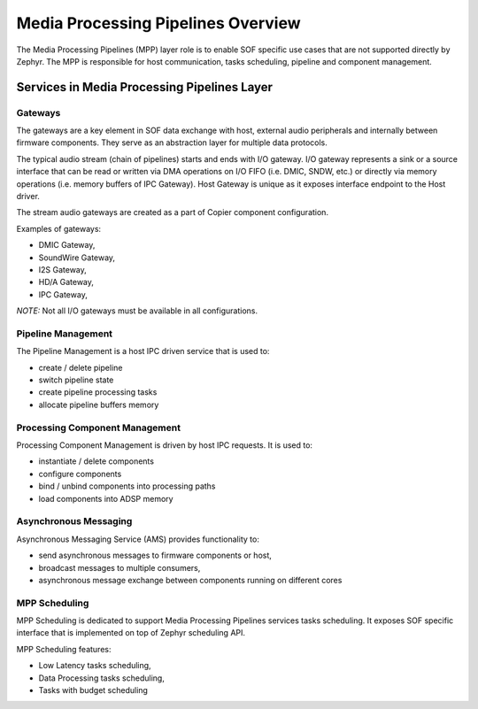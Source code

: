 .. _mpp_layer_overview:

Media Processing Pipelines Overview
###################################

The Media Processing Pipelines (MPP) layer role is to enable SOF specific use
cases that are not supported directly by Zephyr. The MPP is responsible for host
communication, tasks scheduling, pipeline and component management.

.. uml:: images/mpp_layer_diagram.pu
   :caption: Media Processing Pipelines Layer diagram

Services in Media Processing Pipelines Layer
********************************************

Gateways
========

The gateways are a key element in SOF data exchange with host, external audio
peripherals and internally between firmware components. They serve as an
abstraction layer for multiple data protocols.

The typical audio stream (chain of pipelines) starts and ends with I/O gateway.
I/O gateway represents a sink or a source interface that can be read or written
via DMA operations on I/O FIFO (i.e. DMIC, SNDW, etc.) or directly via memory
operations (i.e. memory buffers of IPC Gateway). Host Gateway is unique as it
exposes interface endpoint to the Host driver.

The stream audio gateways are created as a part of Copier component
configuration.

.. TODO: Add link to Copier detailed description

Examples of gateways:

-  DMIC Gateway,
-  SoundWire Gateway,
-  I2S Gateway,
-  HD/A Gateway,
-  IPC Gateway,

.. TODO: Add link to Gateways detailed specification.

*NOTE:* Not all I/O gateways must be available in all configurations.

Pipeline Management
===================

The Pipeline Management is a host IPC driven service that is used to:

-  create / delete pipeline
-  switch pipeline state
-  create pipeline processing tasks
-  allocate pipeline buffers memory

.. TODO: Add link to Pipeline Management IPC interface.

Processing Component Management
===============================

Processing Component Management is driven by host IPC requests. It is used to:

-  instantiate / delete components
-  configure components
-  bind / unbind components into processing paths
-  load components into ADSP memory

.. TODO: Add link to Component Management IPC interface.

Asynchronous Messaging
======================

Asynchronous Messaging Service (AMS) provides functionality to:

-  send asynchronous messages to firmware components or host,
-  broadcast messages to multiple consumers,
-  asynchronous message exchange between components running on different cores

.. TODO: Add link to Asynchronous Messaging Service detailed description

MPP Scheduling
==============

MPP Scheduling is dedicated to support Media Processing Pipelines services tasks
scheduling. It exposes SOF specific interface that is implemented on top of
Zephyr scheduling API.

MPP Scheduling features:

- Low Latency tasks scheduling,
- Data Processing tasks scheduling,
- Tasks with budget scheduling

.. TODO: Add link to MPP Scheduling detailed description
